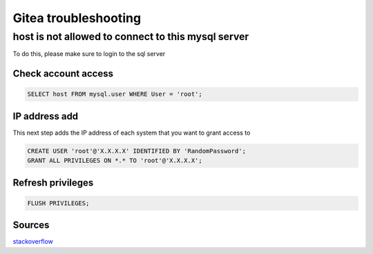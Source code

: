Gitea troubleshooting
******************************

host is not allowed to connect to this mysql server
#######################################################

To do this, please make sure to login to the sql server

Check account access
+++++++++++++++++++++++++++++

.. code-block:: console
    
    SELECT host FROM mysql.user WHERE User = 'root';

IP address add
+++++++++++++++++++++++

This next step adds the IP address of each system that you want to grant access to

.. code-block:: console

    CREATE USER 'root'@'X.X.X.X' IDENTIFIED BY 'RandomPassword';
    GRANT ALL PRIVILEGES ON *.* TO 'root'@'X.X.X.X';

Refresh privileges
+++++++++++++++++++++++++++

.. code-block:: console

    FLUSH PRIVILEGES;

Sources
+++++++++++++++++++++++++++

`stackoverflow <https://stackoverflow.com/questions/19101243/error-1130-hy000-host-is-not-allowed-to-connect-to-this-mysql-server>`_